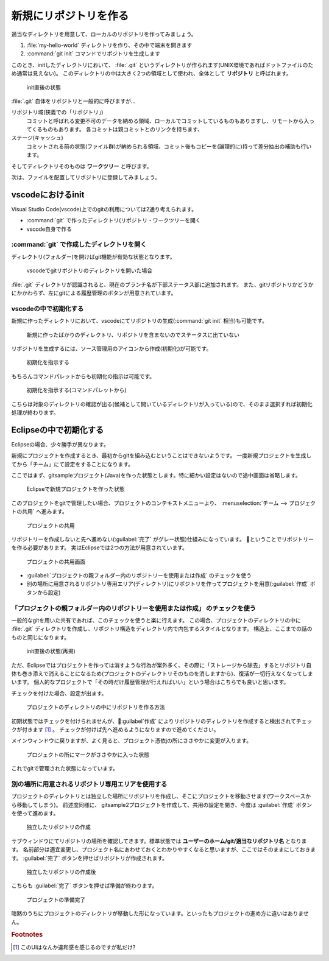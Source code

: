 .. _lv1-init:

===================================
新規にリポジトリを作る
===================================

適当なディレクトリを用意して、ローカルのリポジトリを作ってみましょう。

1. :file:`my-hello-world` ディレクトリを作り、その中で端末を開きます
2. :command:`git init` コマンドでリポジトリを生成します

.. code-block:: console
    :caption: リポジトリの作成(ローカル)

    # プロンプトはUNIX向けですが、PowerShellでも同じ操作ができます
    $ mkdir my-hello-world
    $ cd my-hello-world
    $ git init
    Initialized empty Git repository in /private/tmp/my-hello-world/.git/


このとき、initしたディレクトリにおいて、 :file:`.git` というディレクトリが作られます(UNIX環境であればドットファイルのため通常は見えない)。
このディレクトリの中は大きく2つの領域として使われ、全体として **リポジトリ** と呼ばれます。

.. figure:: images/repo-local-00.png

    init直後の状態


:file:`.git` 自体をリポジトリと一般的に呼びますが…

リポジトリ域(狭義での「リポジトリ」)
    コミットと呼ばれる変更不可のデータを納める領域、ローカルでコミットしているものもありますし、リモートから入ってくるものもあります。
    各コミットは親コミットとのリンクを持ちます、
ステージ(キャッシュ)
    コミットされる前の状態(ファイル群)が納められる領域、コミット後もコピーを(論理的に)持って差分抽出の補助も行います。

そしてディレクトリそのものは **ワークツリー** と呼びます。

次は、ファイルを配置してリポジトリに登録してみましょう。

vscodeにおけるinit
============================

Visual Studio Code(vscode)上でのgitの利用については2通り考えられます。

-  :command:`git` で作ったディレクトリ(リポジトリ・ワークツリーを開く
- vscode自身で作る

:command:`git` で作成したディレクトリを開く
------------------------------------------------------

ディレクトリ(フォルダー)を開けばgit機能が有効な状態となります。

.. code-block:: console
    :caption: コマンドラインから開く例

    $ ls -a
    .    ..    .git    sample1.py # .gitがあるのでリポジトリ込み状態
    $ code . # カレントディレクトリをvscodeで開く

.. figure:: images/05-git-vscode.png

    vscodeでgitリポジトリのディレクトリを開いた場合

:file:`.git` ディレクトリが認識されると、現在のブランチ名が下部ステータス部に追加されます。
また、gitリポジトリかどうかにかかわらず、左にgitによる履歴管理のボタンが用意されています。

vscodeの中で初期化する
----------------------------

新規に作ったディレクトリにおいて、vscodeにてリポジトリの生成(:command:`git init` 相当)も可能です。

.. figure:: images/06-new-dir-vscode.png

    新規に作ったばかりのディレクトリ、リポジトリを含まないのでステータスに出ていない

リポジトリを生成するには、ソース管理用のアイコンから作成(初期化)が可能です。

.. figure:: images/07-git-init-vscode.png

    初期化を指示する

もちろんコマンドパレットからも初期化の指示は可能です。

.. figure:: images/08-git-init-palette.png

    初期化を指示する(コマンドパレットから)

こちらは対象のディレクトリの確認が出る(候補として開いているディレクトリが入っている)ので、そのまま選択すれば初期化処理が終わります。

Eclipseの中で初期化する
===================================

Eclipseの場合、少々勝手が異なります。

新規にプロジェクトを作成するとき、最初からgitを組み込むということはできないようです。
一度新規プロジェクトを生成してから「チーム」にて設定をすることになります。

ここではまず、gitsampleプロジェクト(Java)を作った状態とします。特に細かい設定はないので途中画面は省略します。

.. figure:: images/14-newproject-eclipse.png

    Eclipseで新規プロジェクトを作った状態

このプロジェクトをgitで管理したい場合、プロジェクトのコンテキストメニューより、  :menuselection:`チーム --> プロジェクトの共用` へ進みます。

.. figure:: images/15-shareproject-eclipse.png

    プロジェクトの共用

リポジトリーを作成しないと先へ進めない(:guilabel:`完了` がグレー状態)仕組みになっています。
ということでリポジトリーを作る必要があります。
実はEclipseでは2つの方法が用意されています。

.. figure:: images/16-newrepository-eclipse.png

    プロジェクトの共用画面

- :guilabel:`プロジェクトの親フォルダー内のリポジトリーを使用または作成` のチェックを使う
- 別の場所に用意されるリポジトリ専用エリア(ディレクトリ)にリポジトリを作ってプロジェクトを用意(:guilabel:`作成` ボタンから設定)

「プロジェクトの親フォルダー内のリポジトリーを使用または作成」 のチェックを使う
------------------------------------------------------------------------------------------------

一般的なgitを用いた共有であれば、このチェックを使うと楽に行えます。
この場合、プロジェクトのディレクトリの中に :file:`.git` ディレクトリを作成し、リポジトリ構造をディレクトリ内で内包するスタイルとなります。
構造上、ここまでの話のものと同じになります。

.. figure:: images/repo-local-00.png

    init直後の状態(再掲)

ただ、Eclipseではプロジェクトを作っては消すような行為が案外多く、その際に「ストレージから除去」するとリポジトリ自体も巻き添えで消えることになるため(プロジェクトのディレクトリそのものを消しますから)、復活が一切行えなくなってしまいます。
個人的なプロジェクトで「その時だけ履歴管理が行えればいい」という場合はこちらでも良いと思います。

チェックを付けた場合、設定が出ます。

.. figure:: images/17-createrepo-eclipse.png

    プロジェクトのディレクトリの中にリポジトリを作る方法

初期状態ではチェックを付けられませんが、:guilabel`作成` によりリポジトリのディレクトリを作成すると検出されてチェックが付きます [#ui]_ 。
チェックが付けば先へ進めるようになりますので進めてください。

メインウィンドウに戻りますが、よく見ると、プロジェクト憑依jの所にささやかに変更が入ります。

.. figure:: images/18-inrepo-eclipse.png

    プロジェクトの所にマークがささやかに入った状態

これでgitで管理された状態になっています。

別の場所に用意されるリポジトリ専用エリアを使用する
-------------------------------------------------------------

プロジェクトのディレクトリとは独立した場所にリポジトリを作成し、そこにプロジェクトを移動させます(ワークスペースから移動してしまう)。
前述度同様に、 gitsample2プロジェクトを作成して、共用の設定を開き、今度は :guilabel:`作成` ボタンを使って進めます。

.. figure:: images/19-newrepo-eclipse.png

    独立したリポジトリの作成

サブウィンドウにてリポジトリの場所を確認してきます。標準状態では **ユーザーのホーム/git/適当なリポジトリ名** となります。
名前部分は適宜変更し、プロジェクト名にあわせておくとわかりやすくなると思いますが、ここではそのままにしておきます。
:guilabel:`完了` ボタンを押せばリポジトリが作成されます。

.. figure:: images/20-created-eclipse.png

    独立したリポジトリの作成後

こちらも :guilabel:`完了` ボタンを押せば準備が終わります。

.. figure:: images/21-movedproject-eclipse.png

    プロジェクトの準備完了

暗黙のうちにプロジェクトのディレクトリが移動した形になっています。といったもプロジェクトの進め方に違いはありません。


.. rubric:: Footnotes

.. [#ui] このUIはなんか違和感を感じるのですが私だけ?